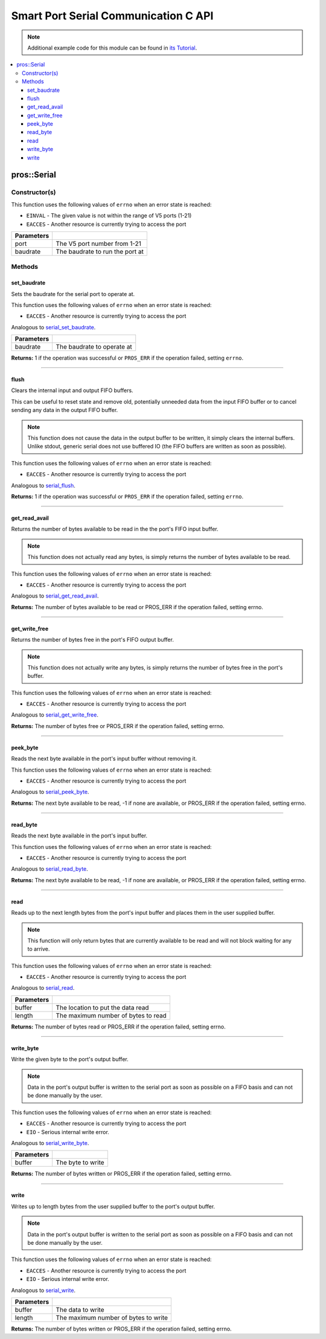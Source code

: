 .. highlight:: c
   :linenothreshold: 5

=====================================
Smart Port Serial Communication C API
=====================================

.. note:: Additional example code for this module can be found in
          `its Tutorial <../../tutorials/topical/serial.html>`_.

.. contents:: :local:

pros::Serial
============

Constructor(s)
--------------

This function uses the following values of ``errno`` when an error state is reached:

- ``EINVAL``  - The given value is not within the range of V5 ports (1-21)
- ``EACCES`` - Another resource is currently trying to access the port

.. tabs ::
   .. tab :: Prototype
      .. highlight:: c
      ::

        pros::Serial::Serial ( uint8_t port,
                               int32_t baudrate )

   .. tab :: Example
      .. highlight:: c
      ::

        #define GENERIC_COMM_PORT 1

        void initialize() {
          pros::Serial serial(GENERIC_COMM_PORT, 115200);
        }

.. tabs ::
   .. tab :: Prototype
      .. highlight:: c
      ::

        pros::Serial::Serial ( uint8_t port )

   .. tab :: Example
      .. highlight:: c
      ::

        #define GENERIC_COMM_PORT 1

        void initialize() {
          pros::Serial serial(GENERIC_COMM_PORT);
        }
        
============ ===================================================================
 Parameters
============ ===================================================================
 port         The V5 port number from 1-21
 baudrate     The baudrate to run the port at
============ ===================================================================

Methods
-------

set_baudrate
~~~~~~~~~~~~

Sets the baudrate for the serial port to operate at.

This function uses the following values of ``errno`` when an error state is reached:

- ``EACCES`` - Another resource is currently trying to access the port

Analogous to `serial_set_baudrate <../c/serial.html#serial-set-baudrate>`_.

.. tabs ::
   .. tab :: Prototype
      .. highlight:: c
      ::

        int32_t pros::Serial::set_baudrate ( int32_t baudrate )

   .. tab :: Example
      .. highlight:: c
      ::

        #define GENERIC_COMM_PORT 1

        void initialize() {
          pros::Serial serial(GENERIC_COMM_PORT);
          serial.set_baudrate(115200);
        }

============ ===================================================================
 Parameters
============ ===================================================================
 baudrate     The baudrate to operate at
============ ===================================================================

**Returns:** 1 if the operation was successful or ``PROS_ERR`` if the operation failed, setting ``errno``.

----

flush
~~~~~

Clears the internal input and output FIFO buffers.

This can be useful to reset state and remove old, potentially unneeded data
from the input FIFO buffer or to cancel sending any data in the output FIFO
buffer.

.. note::
   This function does not cause the data in the output buffer to be
   written, it simply clears the internal buffers. Unlike stdout, generic
   serial does not use buffered IO (the FIFO buffers are written as soon
   as possible).

This function uses the following values of ``errno`` when an error state is reached:

- ``EACCES`` - Another resource is currently trying to access the port

Analogous to `serial_flush <../c/serial.html#serial-flush>`_.

.. tabs ::
   .. tab :: Prototype
      .. highlight:: c
      ::

        int32_t pros::Serial::flush ( )

   .. tab :: Example
      .. highlight:: c
      ::

        #define GENERIC_COMM_PORT 1

        void initialize() {
          pros::Serial serial(GENERIC_COMM_PORT);
          serial.flush();
        }

**Returns:** 1 if the operation was successful or ``PROS_ERR`` if the operation failed, setting ``errno``.

----

get_read_avail
~~~~~~~~~~~~~~

Returns the number of bytes available to be read in the the port's FIFO
input buffer.

.. note::
   This function does not actually read any bytes, is simply returns the
   number of bytes available to be read.

This function uses the following values of ``errno`` when an error state is reached:

- ``EACCES`` - Another resource is currently trying to access the port

Analogous to `serial_get_read_avail <../c/serial.html#serial-get-read-avail>`_.

.. tabs ::
   .. tab :: Prototype
      .. highlight:: c
      ::

        int32_t pros::Serial::get_read_avail ( )

   .. tab :: Example
      .. highlight:: c
      ::

        #define GENERIC_COMM_PORT 1

        void initialize() {
          pros::Serial serial(GENERIC_COMM_PORT);
          printf("Available bytes to read: %d\n", serial.get_read_avail());
        }

**Returns:** The number of bytes available to be read or PROS_ERR if the operation failed, setting errno.

----

get_write_free
~~~~~~~~~~~~~~

Returns the number of bytes free in the port's FIFO output buffer.

.. note::
   This function does not actually write any bytes, is simply returns the
   number of bytes free in the port's buffer.

This function uses the following values of ``errno`` when an error state is reached:

- ``EACCES`` - Another resource is currently trying to access the port

Analogous to `serial_get_write_free <../c/serial.html#serial-get-write-free>`_.

.. tabs ::
   .. tab :: Prototype
      .. highlight:: c
      ::

        int32_t pros::Serial::get_write_free ( )

   .. tab :: Example
      .. highlight:: c
      ::

        #define GENERIC_COMM_PORT 1

        void initialize() {
          pros::Serial serial(GENERIC_COMM_PORT);
          printf("Available bytes to write: %d\n", serial.get_write_free());
        }

**Returns:** The number of bytes free or PROS_ERR if the operation failed,
setting errno.

----

peek_byte
~~~~~~~~~

Reads the next byte available in the port's input buffer without removing it.

This function uses the following values of ``errno`` when an error state is reached:

- ``EACCES`` - Another resource is currently trying to access the port

Analogous to `serial_peek_byte <../c/serial.html#serial-peek_byte>`_.

.. tabs ::
   .. tab :: Prototype
      .. highlight:: c
      ::

        int32_t serial_peek_byte ( )

   .. tab :: Example
      .. highlight:: c
      ::

        #define GENERIC_COMM_PORT 1

        void initialize() {
          pros::Serial serial(GENERIC_COMM_PORT);
          printf("Next byte available: %d\n", serial.peek_byte());
        }

**Returns:** The next byte available to be read, -1 if none are available, or
PROS_ERR if the operation failed, setting errno.

----

read_byte
~~~~~~~~~

Reads the next byte available in the port's input buffer.

This function uses the following values of ``errno`` when an error state is reached:

- ``EACCES`` - Another resource is currently trying to access the port

Analogous to `serial_read_byte <../c/serial.html#serial-read_byte>`_.

.. tabs ::
   .. tab :: Prototype
      .. highlight:: c
      ::

        int32_t serial_read_byte ( )

   .. tab :: Example
      .. highlight:: c
      ::

        #define GENERIC_COMM_PORT 1

        void initialize() {
          pros::Serial serial(GENERIC_COMM_PORT);
          printf("Next byte available: %d\n", serial.read_byte());
        }

**Returns:** The next byte available to be read, -1 if none are available, or
PROS_ERR if the operation failed, setting errno.

----

read
~~~~

Reads up to the next length bytes from the port's input buffer and places
them in the user supplied buffer.

.. note::
   This function will only return bytes that are currently available to be
   read and will not block waiting for any to arrive.

This function uses the following values of ``errno`` when an error state is reached:

- ``EACCES`` - Another resource is currently trying to access the port

Analogous to `serial_read <../c/serial.html#serial-read>`_.

.. tabs ::
   .. tab :: Prototype
      .. highlight:: c
      ::

        int32_t pros::Serial::read ( uint8_t* buffer,
                                     int32_t length )

   .. tab :: Example
      .. highlight:: c
      ::

        #define GENERIC_COMM_PORT 1

        void initialize() {
          pros::Serial serial(GENERIC_COMM_PORT);
          char[10] buf;
          serial.read(buf, sizeof(buf));
        }

============ ===================================================================
 Parameters
============ ===================================================================
 buffer       The location to put the data read
 length       The maximum number of bytes to read
============ ===================================================================

**Returns:** The number of bytes read or PROS_ERR if the operation failed, setting errno.

----

write_byte
~~~~~~~~~~

Write the given byte to the port's output buffer.

.. note::
   Data in the port's output buffer is written to the serial port as soon
   as possible on a FIFO basis and can not be done manually by the user.

This function uses the following values of ``errno`` when an error state is reached:

- ``EACCES`` - Another resource is currently trying to access the port
- ``EIO`` - Serious internal write error.

Analogous to `serial_write_byte <../c/serial.html#serial-write_byte>`_.

.. tabs ::
   .. tab :: Prototype
      .. highlight:: c
      ::

        int32_t pros::Serial::write_byte ( uint8_t buffer )

   .. tab :: Example
      .. highlight:: c
      ::

        #define GENERIC_COMM_PORT 1

        void initialize() {
          pros::Serial serial(GENERIC_COMM_PORT);
          char to_write = 0x80;
          serial_=.write_byte(to_write);
        }

============ ===================================================================
 Parameters
============ ===================================================================
 buffer       The byte to write
============ ===================================================================

**Returns:** The number of bytes written or PROS_ERR if the operation failed,
setting errno.

----

write
~~~~~

Writes up to length bytes from the user supplied buffer to the port's output
buffer.

.. note::
   Data in the port's output buffer is written to the serial port as soon
   as possible on a FIFO basis and can not be done manually by the user.

This function uses the following values of ``errno`` when an error state is reached:

- ``EACCES`` - Another resource is currently trying to access the port
- ``EIO`` - Serious internal write error.

Analogous to `serial_write <../c/serial.html#serial-write>`_.

.. tabs ::
   .. tab :: Prototype
      .. highlight:: c
      ::

        int32_t serial_write ( uint8_t* buffer,
                               int32_t length)

   .. tab :: Example
      .. highlight:: c
      ::

        #define GENERIC_COMM_PORT 1

        void initialize() {
          pros::Serial serial(GENERIC_COMM_PORT);
          char[10] buf;
          char to_write = 0x80;
          buf[0] = to_write;
          serial.write(buf, sizeof(buf));
        }

============ ===================================================================
 Parameters
============ ===================================================================
 buffer       The data to write
 length       The maximum number of bytes to write
============ ===================================================================

**Returns:** The number of bytes written or PROS_ERR if the operation failed,
setting errno.
